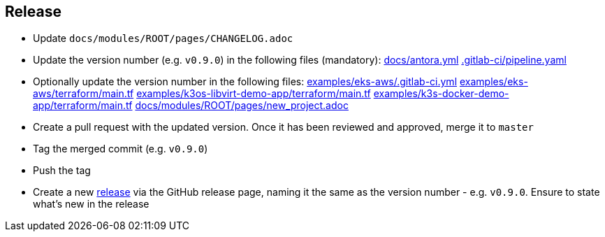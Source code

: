 == Release

* Update `docs/modules/ROOT/pages/CHANGELOG.adoc`
* Update the version number (e.g. `v0.9.0`) in the following files (mandatory): https://github.com/camptocamp/camptocamp-devops-stack/blob/master/docs/antora.yml#L4[docs/antora.yml] https://github.com/camptocamp/camptocamp-devops-stack/blob/master/.gitlab-ci/pipeline.yaml[.gitlab-ci/pipeline.yaml]
* Optionally update the version number in the following files: https://github.com/camptocamp/camptocamp-devops-stack/blob/master/examples/eks-aws/.gitlab-ci.yml[examples/eks-aws/.gitlab-ci.yml] https://github.com/camptocamp/camptocamp-devops-stack/blob/master/modules/eks-aws/main.tf[examples/eks-aws/terraform/main.tf] https://github.com/camptocamp/camptocamp-devops-stack/blob/master/modules/k3os-libvirt/main.tf[examples/k3os-libvirt-demo-app/terraform/main.tf] https://github.com/camptocamp/camptocamp-devops-stack/blob/master/modules/k3s-docker/main.tf[examples/k3s-docker-demo-app/terraform/main.tf] https://github.com/camptocamp/camptocamp-devops-stack/blob/master/docs/modules/ROOT/pages/new_project.adoc[docs/modules/ROOT/pages/new_project.adoc]
* Create a pull request with the updated version. Once it has been reviewed and approved, merge it to `master`
* Tag the merged commit (e.g. `v0.9.0`)
* Push the tag
* Create a new https://github.com/camptocamp/camptocamp-devops-stack/releases[release] via the GitHub release page, naming it the same as the version number - e.g. `v0.9.0`. Ensure to state what's new in the release
